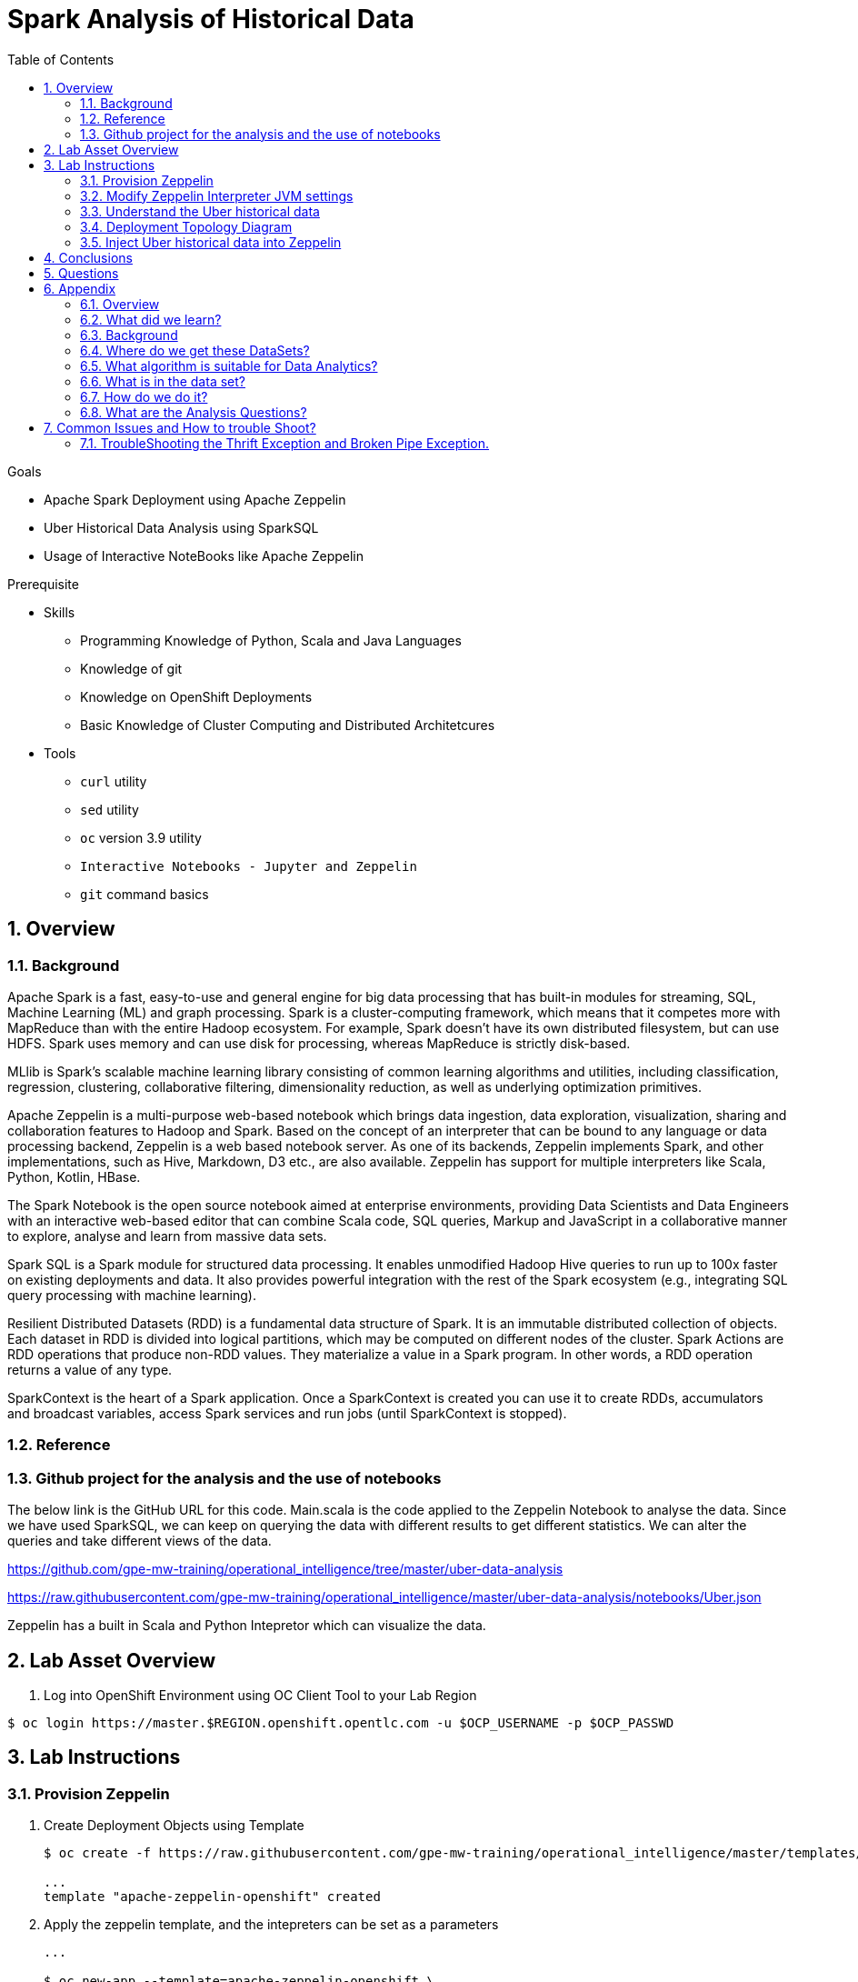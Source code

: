:noaudio:
:scrollbar:
:data-uri:
:toc2:
:linkattrs:

= Spark Analysis of Historical Data

.Goals
* Apache Spark Deployment using Apache Zeppelin
* Uber Historical Data Analysis using SparkSQL
* Usage of Interactive NoteBooks like Apache Zeppelin

.Prerequisite
* Skills
** Programming Knowledge of Python, Scala and Java Languages
** Knowledge of git
** Knowledge on OpenShift Deployments
** Basic Knowledge of Cluster Computing and Distributed Architetcures

* Tools
** `curl` utility
** `sed` utility
** `oc` version 3.9 utility
** `Interactive Notebooks - Jupyter and Zeppelin`
** `git` command basics

:numbered:

== Overview

=== Background
 
Apache Spark is a fast, easy-to-use and general engine for big data processing that has built-in modules for streaming, SQL, Machine Learning (ML) and graph processing. Spark is a cluster-computing framework, which means that it competes more with MapReduce than with the entire Hadoop ecosystem. For example, Spark doesn't have its own distributed filesystem, but can use HDFS. Spark uses memory and can use disk for processing, whereas MapReduce is strictly disk-based.

MLlib is Spark's scalable machine learning library consisting of common learning algorithms and utilities, including classification, regression, clustering, collaborative filtering, dimensionality reduction, as well as underlying optimization primitives.

Apache Zeppelin is a multi-purpose web-based notebook which brings data ingestion, data exploration, visualization, sharing and collaboration features to Hadoop and Spark. Based on the concept of an interpreter that can be bound to any language or data processing backend, Zeppelin is a web based notebook server. As one of its backends, Zeppelin implements Spark, and other implementations, such as Hive, Markdown, D3 etc., are also available. Zeppelin has support for multiple interpreters like Scala, Python, Kotlin, HBase.

The Spark Notebook is the open source notebook aimed at enterprise environments, providing Data Scientists and Data Engineers with an interactive web-based editor that can combine Scala code, SQL queries, Markup and JavaScript in a collaborative manner to explore, analyse and learn from massive data sets.

Spark SQL is a Spark module for structured data processing. It enables unmodified Hadoop Hive queries to run up to 100x faster on existing deployments and data. It also provides powerful integration with the rest of the Spark ecosystem (e.g., integrating SQL query processing with machine learning).

Resilient Distributed Datasets (RDD) is a fundamental data structure of Spark. It is an immutable distributed collection of objects. Each dataset in RDD is divided into logical partitions, which may be computed on different nodes of the cluster. Spark Actions are RDD operations that produce non-RDD values. They materialize a value in a Spark program. In other words, a RDD operation returns a value of any type.

SparkContext is the heart of a Spark application. Once a SparkContext is created you can use it to create RDDs, accumulators and broadcast variables, access Spark services and run jobs (until SparkContext is stopped).

=== Reference
 
=== Github project for the analysis and the use of notebooks

The below link is the GitHub URL for this code. Main.scala is the code applied to the Zeppelin Notebook to analyse the data.
Since we have used SparkSQL, we can keep on querying the data with different results to get different statistics. We can alter the queries and take different views of the data.

https://github.com/gpe-mw-training/operational_intelligence/tree/master/uber-data-analysis

https://raw.githubusercontent.com/gpe-mw-training/operational_intelligence/master/uber-data-analysis/notebooks/Uber.json

Zeppelin has a built in Scala and Python Intepretor which can visualize the data.

== Lab Asset Overview

. Log into OpenShift Environment using OC Client Tool to your Lab Region

-----
$ oc login https://master.$REGION.openshift.opentlc.com -u $OCP_USERNAME -p $OCP_PASSWD
-----

== Lab Instructions

=== Provision Zeppelin

. Create Deployment Objects using Template
+
-----
$ oc create -f https://raw.githubusercontent.com/gpe-mw-training/operational_intelligence/master/templates/zeppelin-openshift.yaml 

...
template "apache-zeppelin-openshift" created
-----

. Apply the zeppelin template, and the intepreters can be set as a parameters

+
-----
...

$ oc new-app --template=apache-zeppelin-openshift \
--param=APPLICATION_NAME=$OCP_USERNAME-apache-zeppelin \
--param=GIT_URI=https://github.com/rimolive/zeppelin-notebooks.git \
--param=ZEPPELIN_INTERPRETERS=md 
 

...
--> Deploying template "uber-data/apache-zeppelin-openshift" for "/apache-zeppelin-openshift" to project uber-data-analysis

     * With parameters:
        * Application Name=apache-zeppelin
        * Git Repository URL=https://github.com/rimolive/zeppelin-notebooks.git
        * Zeppelin Interpreters=md

--> Creating resources ...
    deploymentconfig "apache-zeppelin" created
    service "apache-zeppelin" created
    route "apache-zeppelin" created
    buildconfig "apache-zeppelin" created
    imagestream "apache-zeppelin" created
    imagestream "zeppelin-openshift" created
--> Success
    Access your application via route 'apache-zeppelin-uber-data-analysis.apps.na39.openshift.opentlc.com' 
    Build scheduled, use 'oc logs -f bc/apache-zeppelin' to track its progress.
    Run 'oc status' to view your app.
...
:numbered:
-----
. Get the Routes and Access the URL.
+
-----
...

 NAME              HOST/PORT                                                   PATH      SERVICES          PORT       TERMINATION   WILDCARD
apache-zeppelin   apache-zeppelin-uber-data.apps.na39.openshift.opentlc.com             apache-zeppelin   8080-tcp                 None
...
-----

=== Modify Zeppelin Interpreter JVM settings

What is the Zeppelin Interpreter ?

What port(s) and protocols is it listening on ?

Step-by-step explanation on how to bump up memory settings.

=== Understand the Uber historical data

==== JSON data

==== CSV data

=== Deployment Topology Diagram

image::https://github.com/Pkrish15/uber-datanalysis/blob/master/ZeppelinDeploymentTopology.odg[zeppelinTopo]


=== Inject Uber historical data into Zeppelin

. Navigate to Storage-->Create Storage. Create a PVC of 50MB from the Create Storage screen. 
+
image::https://github.com/Pkrish15/uber-datanalysis/blob/master/uber-data.png[uber7]

. Attach it to the Pod.
+
image::https://github.com/Pkrish15/uber-datanalysis/blob/master/pvc.png[uber9]

. Mount the Volume as shown below.
+
image::https://github.com/Pkrish15/uber-datanalysis/blob/master/uber-data-pvc.png[uber8]

. Copy the Local Data to the Pod Directory using Rsync Command (Screen shot given below)
+
----
oc rsync src directory pod directory:/data
for Example
oc rsync /home/prakrish/workspace/uberdata-analysis/src/main/resources/data/ apache-zeppelin-2-f89tz:/data 
----
+
image::https://github.com/Pkrish15/uber-datanalysis/blob/master/ocrsync.png[uber10]

. Once the data copied, Open the Zeppelin URL
+
image::https://github.com/Pkrish15/uber-datanalysis/blob/master/zeppelin.png[uberstream7]

. Import the JSON File given the GitHub URL in the Zeppelin Notebook
+
image::https://github.com/Pkrish15/uber-datanalysis/blob/master/UberDataImport.png[uberstream8]

. You can change the directory structure in zeppelin notebook pointing to the data directory in POD
+
image::https://github.com/Pkrish15/uber-datanalysis/blob/master/pvc-data-zeppelin.png[data-placeholder]

. Execute the cell at very stages and you can visualize the data, upon each query
+
image::https://github.com/Pkrish15/uber-datanalysis/blob/master/UberCellAnalysis.png[uberstream9]


== Conclusions

You have learned the concepts of Spark Cluster, Actions, Transformations, Spark SQL and NoteBook Deployment.

== Questions

TO-DO :  questions to test student knowledge of the concepts / learning objectives of this lab

== Appendix

===  Overview 
So far we learned about Spark uses Zeppelin Notebook and Performs the Data Analysis based on the Historical Data.

===  What did we learn?
This Lab helps the students to get to know the basics of interactive notebook usage in the current big data scenario.

Basic deployment of spark jobs on Oshinko cluster amd connectivity of zeppelin notebook to the Spark Oshinko Cluster.

SparkSQL - Excellent API for structured streaming and it is an advanced concept in Apache Spark. Since, it uses catalyst optimizer, it provides an excellent performance benefits and it is the most prefered query language for the datascientists all over the world.

=== Background

According to Gartner, by 2020, a quarter of a billion connected cars will form a major element of the Internet of Things. Connected vehicles are projected to generate 25GB of data per hour, which can be analyzed to provide real-time monitoring and apps, and will lead to new concepts of mobility and vehicle usage. One of the 10 major areas in which big data is currently being used to excellent advantage is in improving cities. For example, the analysis of GPS car data can allow cities to optimize traffic flows based on real-time traffic information.

Uber is using big data to perfect its processes, from calculating Uber’s pricing, to finding the optimal positioning of cars to maximize profits. In this series of blog posts, we are going to use public Uber trip data to discuss building a real-time example for analysis and monitoring of car GPS data. There are typically two phases in machine learning with real-time data:

Data Discovery: The first phase involves analysis on historical data to build the machine learning model.

Analytics Using the Model: The second phase uses the model in production on live events. (Note that Spark does provide some streaming machine learning algorithms, but you still often need to do an analysis of historical data.)building the model.

image::https://github.com/Pkrish15/uber-datanalysis/blob/master/1.jpg[uberstream]


In this first post, I’ll help you get started using Apache Spark’s machine learning K-means algorithm to cluster Uber data based on location.

=== Where do we get these DataSets?

http://data.beta.nyc/dataset/uber-trip-data-foiled-apr-sep-2014 

===  What algorithm is suitable for Data Analytics?

Clustering uses unsupervised algorithms, which do not have the outputs (labeled data) in advance. K-means is one of the most commonly used clustering algorithms that clusters the data points into a predefined number of clusters (k). Clustering using the K-means algorithm begins by initializing all the coordinates to k number of centroids. With every pass of the algorithm, each point is assigned to its nearest centroid based on some distance metric, which is usually Euclidean distance. The centroids are then updated to be the “centers” of all the points assigned to it in that pass. This repeats until there is a minimum change in the centers.

===  What is in the data set?

The Data Set Schema
Date/Time: The date and time of the Uber pickup
Lat: The latitude of the Uber pickup
Lon: The longitude of the Uber pickup
Base: The TLC base company affiliated with the Uber pickup
​​The Data Records are in CSV format. An example line is shown below:

2014-08-01 00:00:00,40.729,-73.9422,B02598 

===  How do we do it?

Load the data into a Spark Data Frame

image::https://github.com/Pkrish15/uber-datanalysis/blob/master/2.png[uberstream2]

Define Features Array
In order for the features to be used by a machine learning algorithm, the features are transformed and put into Feature Vectors, which are vectors of numbers representing the value for each feature. Below, a VectorAssembler is used to transform and return a new DataFrame with all of the feature columns in a vector column. <br>

image::https://github.com/Pkrish15/uber-datanalysis/blob/master/3.png[uberstream3]

Create a KMeans Object, set the parameters to define the number of clusters and the maximum number of iterations to determine the clusters and then we fit our model to the input data.

image::https://github.com/Pkrish15/uber-datanalysis/blob/master/4.png[uberstream4]

Output, Cluster Centers are displayed on the Google Map

image::https://github.com/Pkrish15/uber-datanalysis/blob/master/5.png[uberstream5]

Further Analysis of cluster

image::https://github.com/Pkrish15/uber-datanalysis/blob/master/6.png[uberstream6]

===  What are the Analysis Questions? 

**** Which hour of the day and which cluster had highest number of pickups?

**** How many pickups occured in each cluster?

== Common Issues and How to trouble Shoot?

You might have notice Zeppelin Always gets Broken Pipe Exception and Thrift Error.This is because at the backend the zeppelin executes the Spark Job which is Built-in (i.e) embedded with Zeppelin. In a real time scenario, this will never happen as we will have adequate amount of memory and execellent cluster configuration. Basic Architecture Diagram of Zeppelin will explain on how it works.

image::https://github.com/Pkrish15/uber-datanalysis/blob/master/zeppelinArchitecture.png[zepp]

=== TroubleShooting the Thrift Exception and Broken Pipe Exception.
----
...

[root@localhost ~]# oc login -u user5 -p r3dh4t1! https://master.6d13.openshift.opentlc.com/
Login successful.

You have one project on this server: "uber-data-user5"

Using project "uber-data-user5".
[root@localhost ~]# oc get routes
NAME              HOST/PORT                                                         PATH      SERVICES          PORT       TERMINATION   WILDCARD
apache-zeppelin   apache-zeppelin-uber-data-user5.apps.6d13.openshift.opentlc.com             apache-zeppelin   8080-tcp                 None
...
----

. Open the Zeppelin Route (URL) and Do the Configuration changes as per the given below figure.
*** If You Notice thrift Exception Like this
+
image::https://github.com/Pkrish15/uber-datanalysis/blob/master/ThriftException.png[zepp]

. Restart the Interpreter.
+
image::https://github.com/Pkrish15/uber-datanalysis/blob/master/ZeppMemory2G.png[zepp1]

. Increase the Memory settings from 1G to 2G and Save the settings.
+
image::https://github.com/Pkrish15/uber-datanalysis/blob/master/ZeppSave.png[zepp2]

. Click OK on the ModalWindow.
+
image::https://github.com/Pkrish15/uber-datanalysis/blob/master/ZeppelinModalWindowRestart.png[zepp3]

. Restart the Interpreter, till the Error Goes.
+
image::https://github.com/Pkrish15/uber-datanalysis/blob/master/ZeppelinRestart.png[zepp4]

. After Restarting, proceed to execute code cell by cell.
+
image::https://github.com/Pkrish15/uber-datanalysis/blob/master/UberCellAnalysis.png[zepp5]

==== Still Running on the Problem?

If you are still facing exception, Currently the data size 35MB and Quering 3LAKH rows, Reduce the size to 2-3MB and keep the Row count to 1500-2000 Rows and execute the cell by cell analysis.  In a real time scenario, you won't face these kind of exceptions.

To Reduce the size of the records to 1500-2000 rows, you have to repeat the steps of oc rsync command and upload the reduced data in the pod.


ifdef::showscript[]



endif::showscript[]
